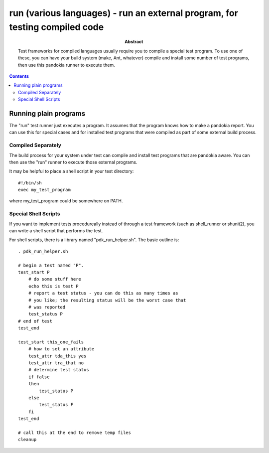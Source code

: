 .. index:: single: runners; run

===============================================================================
run (various languages) - run an external program, for testing compiled code
===============================================================================

:abstract:

    Test frameworks for compiled languages usually require you
    to compile a special test program.  To use one of these,
    you can have your build system (make, Ant, whatever) compile
    and install some number of test programs, then use this
    pandokia runner to execute them.

.. contents::


Running plain programs
-------------------------------------------------------------------------------

The "run" test runner just executes a program.  It assumes that the
program knows how to make a pandokia report.  You can use this for
special cases and for installed test programs that were compiled
as part of some external build process.

Compiled Separately
~~~~~~~~~~~~~~~~~~~~~~~~~~~~~~~~~~~~~~~~~~~~~~~~~~~~~~~~~~~~~~~~~~~~~~

The build process for your system under test can compile and install
test programs that are pandokia aware.  You can then use the "run"
runner to execute those external programs.

It may be helpful to place a shell script in your test directory: ::

    #!/bin/sh
    exec my_test_program

where my_test_program could be somewhere on PATH.


Special Shell Scripts
~~~~~~~~~~~~~~~~~~~~~~~~~~~~~~~~~~~~~~~~~~~~~~~~~~~~~~~~~~~~~~~~~~~~~~

If you want to implement tests procedureally instead of through
a test framework (such as shell_runner or shunit2), you can write
a shell script that performs the test.

For shell scripts, there is a library named "pdk_run_helper.sh".  The basic
outline is: ::

    . pdk_run_helper.sh

    # begin a test named "P".
    test_start P
        # do some stuff here
        echo this is test P
        # report a test status - you can do this as many times as
        # you like; the resulting status will be the worst case that
        # was reported
        test_status P
    # end of test
    test_end

    test_start this_one_fails
        # how to set an attribute
        test_attr tda_this yes
        test_attr tra_that no
        # determine test status
        if false
        then
            test_status P
        else
            test_status F
        fi
    test_end

    # call this at the end to remove temp files
    cleanup



